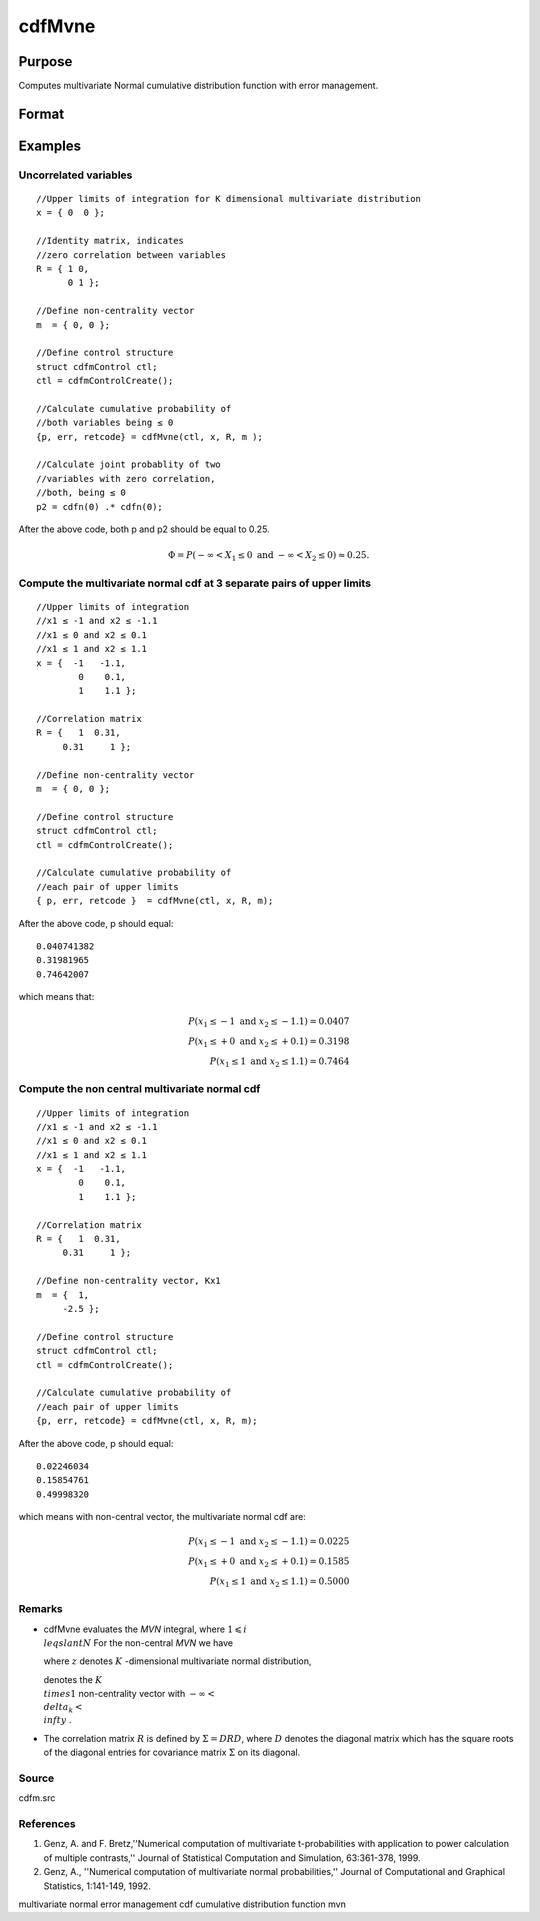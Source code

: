 
cdfMvne
==============================================

Purpose
----------------
Computes multivariate Normal cumulative distribution function with error management.

Format
----------------
.. function:: cdfMvne(ctl, x, R, m)

    :param ctl: instance of a cdfmControl structure with members.
    :type ctl: TODO

    .. csv-table::
        :widths: auto

        "ctl.maxEvaluations", "scalar, maximum number of evaluations."
        "ctl.absErrorTolerance", "scalar absolute error tolerance."
        "ctl.relative", "error tolerance."

    :param x: abscissae.
    :type x: NxK matrix

    :param R: correlation matrix.
    :type R: KxK matrix

    :param m: non-centrality vector.
    :type m: Kx1 vector

    :returns: y (*Nx1 vector*), Pr(X ≤ x|R,m).

    :returns: err (*Nx1 vector*), estimates of absolute error.

    :returns: retcode (*Nx1 vector*), return codes.

    .. csv-table::
        :widths: auto

        "0", "normal completion with err < ctl.absErrorTolerance."
        "1", "err > ctl.absErrorTolerance and ctl.maxEvaluationsexceeded; increase ctl.maxEvaluations to decrease error"
        "2", "K > 100 or K < 1"
        "3", "R not positive semi-definite"
        "missing", "R not properly defined"

Examples
----------------

Uncorrelated variables
++++++++++++++++++++++

::

    //Upper limits of integration for K dimensional multivariate distribution
    x = { 0  0 };
    
    //Identity matrix, indicates
    //zero correlation between variables
    R = { 1 0,
          0 1 };
    				
    //Define non-centrality vector 
    m  = { 0, 0 };	
    						
    //Define control structure				
    struct cdfmControl ctl;
    ctl = cdfmControlCreate();
    
    //Calculate cumulative probability of
    //both variables being ≤ 0
    {p, err, retcode} = cdfMvne(ctl, x, R, m );
    
    //Calculate joint probablity of two
    //variables with zero correlation,
    //both, being ≤ 0
    p2 = cdfn(0) .* cdfn(0);

After the above code, both p and p2 should be equal to 0.25.

.. math::
    \Phi = P(-\infty <  X_1 \leq 0 \text{ and } - \infty < X_2 \leq 0) \approx 0.25.

Compute the multivariate normal cdf at 3 separate pairs of upper limits
+++++++++++++++++++++++++++++++++++++++++++++++++++++++++++++++++++++++

::

    //Upper limits of integration
    //x1 ≤ -1 and x2 ≤ -1.1
    //x1 ≤ 0 and x2 ≤ 0.1
    //x1 ≤ 1 and x2 ≤ 1.1
    x = {  -1   -1.1,
            0    0.1,
            1    1.1 };
    
    //Correlation matrix
    R = {   1  0.31,
         0.31     1 };
    				
    //Define non-centrality vector 
    m  = { 0, 0 };
            				
    //Define control structure
    struct cdfmControl ctl;
    ctl = cdfmControlCreate();
    				
    //Calculate cumulative probability of
    //each pair of upper limits
    { p, err, retcode }  = cdfMvne(ctl, x, R, m);

After the above code, p should equal:

::

    0.040741382   
    0.31981965   
    0.74642007

which means that:

.. math::
    P(x_1 \leq -1 \text{ and } x_2 \leq -1.1) = 0.0407\\
    P(x_1 \leq +0 \text{ and } x_2 \leq +0.1) = 0.3198\\
    P(x_1 \leq 1 \text{ and } x_2 \leq 1.1) = 0.7464

Compute the non central multivariate normal cdf
+++++++++++++++++++++++++++++++++++++++++++++++

::

    //Upper limits of integration
    //x1 ≤ -1 and x2 ≤ -1.1
    //x1 ≤ 0 and x2 ≤ 0.1
    //x1 ≤ 1 and x2 ≤ 1.1
    x = {  -1   -1.1,
            0    0.1,
            1    1.1 };
    
    //Correlation matrix
    R = {   1  0.31,
         0.31     1 };
    				
    //Define non-centrality vector, Kx1
    m  = {  1, 
         -2.5 };
            				
    //Define control structure
    struct cdfmControl ctl;
    ctl = cdfmControlCreate();
    				
    //Calculate cumulative probability of
    //each pair of upper limits
    {p, err, retcode} = cdfMvne(ctl, x, R, m);

After the above code, p should equal:

::

    0.02246034 
    0.15854761 
    0.49998320

which means with non-central vector, the multivariate normal cdf are:

.. math::
    P(x_1 \leq -1 \text{ and } x_2 \leq -1.1) = 0.0225\\
    P(x_1 \leq +0 \text{ and } x_2 \leq +0.1) = 0.1585\\
    P(x_1 \leq 1 \text{ and } x_2 \leq 1.1) = 0.5000

Remarks
+++++++

-  cdfMvne evaluates the *MVN* integral, where :math:`1\leqslant i \\leqslant N` For the non-central *MVN* we have


   where :math:`z` denotes :math:`K` -dimensional multivariate normal distribution,

   
   denotes the :math:`K \\times 1` non-centrality vector with :math:`-\infty< \\delta_k < \\infty` .

-  The correlation matrix :math:`R` is defined by :math:`\Sigma = DRD`, where :math:`D` denotes the diagonal matrix which has the square roots of the
   diagonal entries for covariance matrix :math:`\Sigma` on its diagonal.

Source
++++++

cdfm.src

.. seealso:: Functions :func:`cdfMvne`, :func:`cdfMvn2e`, :func:`cdfMvte`

References
++++++++++

#. Genz, A. and F. Bretz,''Numerical computation of multivariate
   t-probabilities with application to power calculation of multiple
   contrasts,'' Journal of Statistical Computation and Simulation,
   63:361-378, 1999.

#. Genz, A., ''Numerical computation of multivariate normal
   probabilities,'' Journal of Computational and Graphical Statistics,
   1:141-149, 1992.

multivariate normal error management cdf cumulative distribution
function mvn
